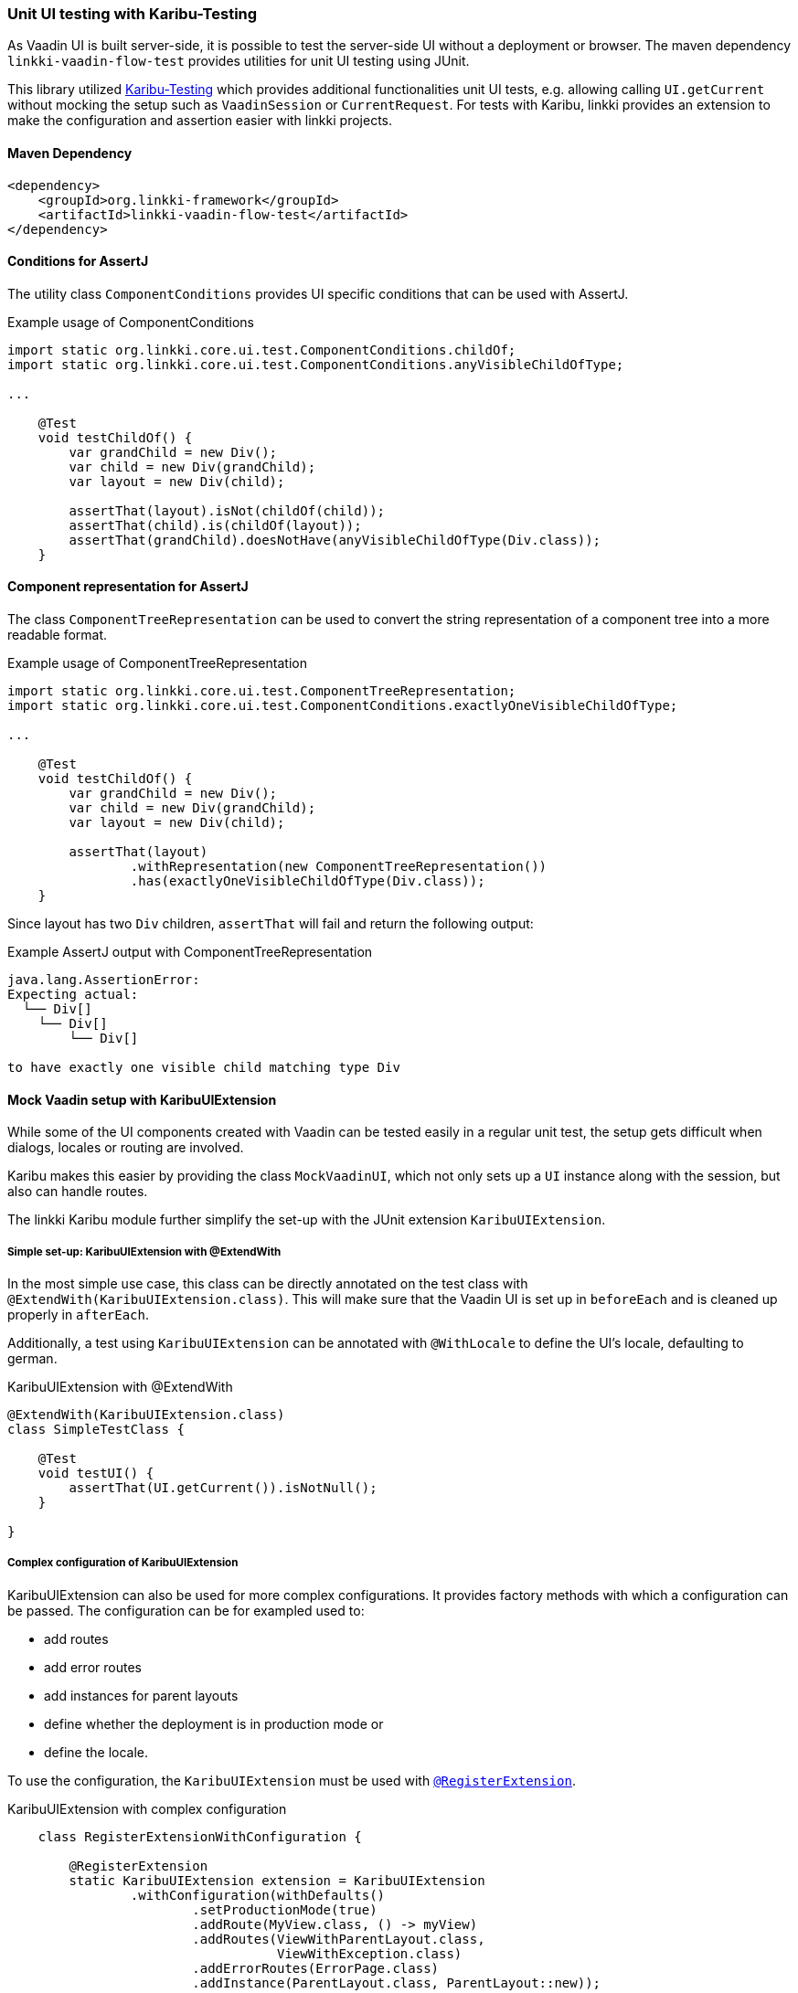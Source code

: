 :jbake-title: Unit UI Testing
:jbake-type: section
:jbake-status: published

[[karibu-testing]]
=== Unit UI testing with Karibu-Testing

As Vaadin UI is built server-side, it is possible to test the server-side UI without a deployment or browser.
The maven dependency `linkki-vaadin-flow-test` provides utilities for unit UI testing using JUnit.

This library utilized https://github.com/mvysny/karibu-testing[Karibu-Testing] which provides additional functionalities unit UI tests, e.g. allowing calling `UI.getCurrent` without mocking the setup such as `VaadinSession` or `CurrentRequest`.
For tests with Karibu, linkki provides an extension to make the configuration and assertion easier with linkki projects.

==== Maven Dependency

[source,xml]
----
<dependency>
    <groupId>org.linkki-framework</groupId>
    <artifactId>linkki-vaadin-flow-test</artifactId>
</dependency>
----

[[component-conditions]]
==== Conditions for AssertJ

The utility class `ComponentConditions` provides UI specific conditions that can be used with AssertJ.

.Example usage of ComponentConditions
[source,java]
----
import static org.linkki.core.ui.test.ComponentConditions.childOf;
import static org.linkki.core.ui.test.ComponentConditions.anyVisibleChildOfType;

...

    @Test
    void testChildOf() {
        var grandChild = new Div();
        var child = new Div(grandChild);
        var layout = new Div(child);

        assertThat(layout).isNot(childOf(child));
        assertThat(child).is(childOf(layout));
        assertThat(grandChild).doesNotHave(anyVisibleChildOfType(Div.class));
    }
----

[[component-representation]]
==== Component representation for AssertJ

The class `ComponentTreeRepresentation` can be used to convert the string representation of a component tree into a more readable format.

.Example usage of ComponentTreeRepresentation
[source,java]
----
import static org.linkki.core.ui.test.ComponentTreeRepresentation;
import static org.linkki.core.ui.test.ComponentConditions.exactlyOneVisibleChildOfType;

...

    @Test
    void testChildOf() {
        var grandChild = new Div();
        var child = new Div(grandChild);
        var layout = new Div(child);

        assertThat(layout)
                .withRepresentation(new ComponentTreeRepresentation())
                .has(exactlyOneVisibleChildOfType(Div.class));
    }
----

Since layout has two `Div` children, `assertThat` will fail and return the following output:

.Example AssertJ output with ComponentTreeRepresentation
----
java.lang.AssertionError:
Expecting actual:
  └── Div[]
    └── Div[]
        └── Div[]

to have exactly one visible child matching type Div
----

==== Mock Vaadin setup with KaribuUIExtension

While some of the UI components created with Vaadin can be tested easily in a regular unit test, the setup gets difficult when dialogs, locales or routing are involved.

Karibu makes this easier by providing the class `MockVaadinUI`, which not only sets up a `UI` instance along with the session, but also can handle routes.

The linkki Karibu module further simplify the set-up with the JUnit extension `KaribuUIExtension`.

===== Simple set-up: KaribuUIExtension with @ExtendWith

In the most simple use case, this class can be directly annotated on the test class with `@ExtendWith(KaribuUIExtension.class)`.
This will make sure that the Vaadin UI is set up in `beforeEach` and is cleaned up properly in `afterEach`.

Additionally, a test using `KaribuUIExtension` can be annotated with `@WithLocale` to define the UI's locale, defaulting to german.

.KaribuUIExtension with @ExtendWith
[source,java]
----
@ExtendWith(KaribuUIExtension.class)
class SimpleTestClass {

    @Test
    void testUI() {
        assertThat(UI.getCurrent()).isNotNull();
    }

}
----

[[karibu-configuration]]
===== Complex configuration of KaribuUIExtension

KaribuUIExtension can also be used for more complex configurations.
It provides factory methods with which a configuration can be passed.
The configuration can be for exampled used to:

* add routes
* add error routes
* add instances for parent layouts
* define whether the deployment is in production mode or
* define the locale.

To use the configuration, the `KaribuUIExtension` must be used with link:https://junit.org/junit5/docs/5.1.1/api/org/junit/jupiter/api/extension/RegisterExtension.html[`@RegisterExtension`].

.KaribuUIExtension with complex configuration
[source,java]
----
    class RegisterExtensionWithConfiguration {

        @RegisterExtension
        static KaribuUIExtension extension = KaribuUIExtension
                .withConfiguration(withDefaults()
                        .setProductionMode(true)
                        .addRoute(MyView.class, () -> myView)
                        .addRoutes(ViewWithParentLayout.class,
                                   ViewWithException.class)
                        .addErrorRoutes(ErrorPage.class)
                        .addInstance(ParentLayout.class, ParentLayout::new));
        ...
    }
----

===== Locale

The locale can be either set with the annotation `@WithLocale`, or with the method `setLocale` in the configuration.

.KaribuUIExtension with @ExtendWith
[source,java]
----
@WithLocale("en")
@ExtendWith(KaribuUIExtension.class)
class SimpleTestClassWithLocaleEn {

    @Test
    void testLocale() {
        assertThat(UI.getCurrent().getLocale()).isEqualTo(Locale.ENGLISH);
    }

}
----

[[karibu-utils]]
==== Finding elements and writing assertions with `KaribuUtils`

Karibu provides a class `LocatorJ` that provides many useful methods to find elements, most notably `_find` and `_get`.
In addition, the class also provides several methods for assertions such as `_assertOne` which provides a very useful failure message.

The linkki extension for Karibu testing offers additional functionalities in the utility class `KaribuUtils`.
The functionalities include

* methods for printing out any component as String.
This can be used to assert that a certain text is or is not displayed anywhere within the given component, disregarding the placement or the actual component that is used
* methods for getting text values of components
* methods for handling value change events in input fields
* methods for handling grids
* methods for handling layouts created with a PMO
* methods for handling `Notification` components that are created with `NotificationUtil`
* methods for handling `OkCancelDialog`
* support for push UI

